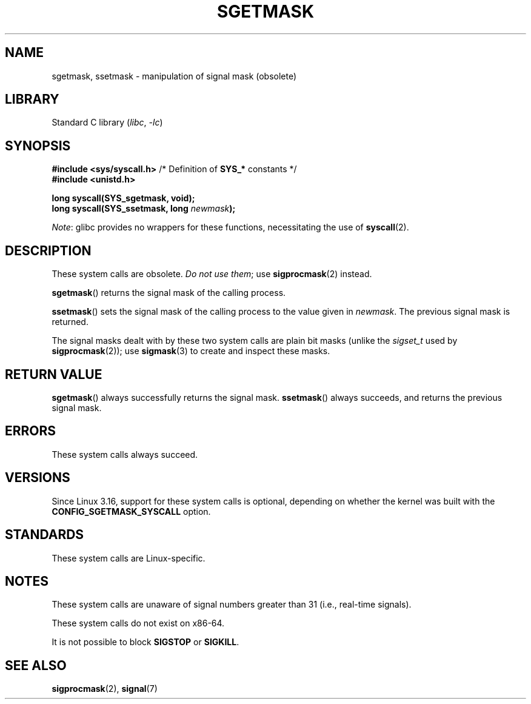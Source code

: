 .\" Copyright (c) 2007 by Michael Kerrisk <mtk.manpages@gmail.com>
.\"
.\" SPDX-License-Identifier: Linux-man-pages-copyleft
.\"
.TH SGETMASK 2  2021-03-22 "Linux man-pages (unreleased)"
.SH NAME
sgetmask, ssetmask \- manipulation of signal mask (obsolete)
.SH LIBRARY
Standard C library
.RI ( libc ", " \-lc )
.SH SYNOPSIS
.nf
.BR "#include <sys/syscall.h>" "      /* Definition of " SYS_* " constants */"
.B #include <unistd.h>
.PP
.B "long syscall(SYS_sgetmask, void);"
.BI "long syscall(SYS_ssetmask, long " newmask );
.fi
.PP
.IR Note :
glibc provides no wrappers for these functions,
necessitating the use of
.BR syscall (2).
.SH DESCRIPTION
These system calls are obsolete.
.IR "Do not use them" ;
use
.BR sigprocmask (2)
instead.
.PP
.BR sgetmask ()
returns the signal mask of the calling process.
.PP
.BR ssetmask ()
sets the signal mask of the calling process to the value given in
.IR newmask .
The previous signal mask is returned.
.PP
The signal masks dealt with by these two system calls
are plain bit masks (unlike the
.I sigset_t
used by
.BR sigprocmask (2));
use
.BR sigmask (3)
to create and inspect these masks.
.SH RETURN VALUE
.BR sgetmask ()
always successfully returns the signal mask.
.BR ssetmask ()
always succeeds, and returns the previous signal mask.
.SH ERRORS
These system calls always succeed.
.SH VERSIONS
Since Linux 3.16,
.\" f6187769dae48234f3877df3c4d99294cc2254fa
support for these system calls is optional,
depending on whether the kernel was built with the
.B CONFIG_SGETMASK_SYSCALL
option.
.SH STANDARDS
These system calls are Linux-specific.
.SH NOTES
These system calls are unaware of signal numbers greater than 31
(i.e., real-time signals).
.PP
These system calls do not exist on x86-64.
.PP
It is not possible to block
.B SIGSTOP
or
.BR SIGKILL .
.SH SEE ALSO
.BR sigprocmask (2),
.BR signal (7)
